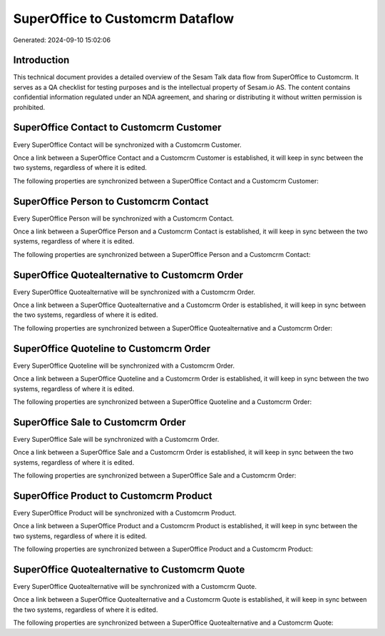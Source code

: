 =================================
SuperOffice to Customcrm Dataflow
=================================

Generated: 2024-09-10 15:02:06

Introduction
------------

This technical document provides a detailed overview of the Sesam Talk data flow from SuperOffice to Customcrm. It serves as a QA checklist for testing purposes and is the intellectual property of Sesam.io AS. The content contains confidential information regulated under an NDA agreement, and sharing or distributing it without written permission is prohibited.

SuperOffice Contact to Customcrm Customer
-----------------------------------------
Every SuperOffice Contact will be synchronized with a Customcrm Customer.

Once a link between a SuperOffice Contact and a Customcrm Customer is established, it will keep in sync between the two systems, regardless of where it is edited.

The following properties are synchronized between a SuperOffice Contact and a Customcrm Customer:

.. list-table::
   :header-rows: 1

   * - SuperOffice Contact Property
     - Customcrm Customer Property
     - Customcrm Data Type


SuperOffice Person to Customcrm Contact
---------------------------------------
Every SuperOffice Person will be synchronized with a Customcrm Contact.

Once a link between a SuperOffice Person and a Customcrm Contact is established, it will keep in sync between the two systems, regardless of where it is edited.

The following properties are synchronized between a SuperOffice Person and a Customcrm Contact:

.. list-table::
   :header-rows: 1

   * - SuperOffice Person Property
     - Customcrm Contact Property
     - Customcrm Data Type


SuperOffice Quotealternative to Customcrm Order
-----------------------------------------------
Every SuperOffice Quotealternative will be synchronized with a Customcrm Order.

Once a link between a SuperOffice Quotealternative and a Customcrm Order is established, it will keep in sync between the two systems, regardless of where it is edited.

The following properties are synchronized between a SuperOffice Quotealternative and a Customcrm Order:

.. list-table::
   :header-rows: 1

   * - SuperOffice Quotealternative Property
     - Customcrm Order Property
     - Customcrm Data Type


SuperOffice Quoteline to Customcrm Order
----------------------------------------
Every SuperOffice Quoteline will be synchronized with a Customcrm Order.

Once a link between a SuperOffice Quoteline and a Customcrm Order is established, it will keep in sync between the two systems, regardless of where it is edited.

The following properties are synchronized between a SuperOffice Quoteline and a Customcrm Order:

.. list-table::
   :header-rows: 1

   * - SuperOffice Quoteline Property
     - Customcrm Order Property
     - Customcrm Data Type


SuperOffice Sale to Customcrm Order
-----------------------------------
Every SuperOffice Sale will be synchronized with a Customcrm Order.

Once a link between a SuperOffice Sale and a Customcrm Order is established, it will keep in sync between the two systems, regardless of where it is edited.

The following properties are synchronized between a SuperOffice Sale and a Customcrm Order:

.. list-table::
   :header-rows: 1

   * - SuperOffice Sale Property
     - Customcrm Order Property
     - Customcrm Data Type


SuperOffice Product to Customcrm Product
----------------------------------------
Every SuperOffice Product will be synchronized with a Customcrm Product.

Once a link between a SuperOffice Product and a Customcrm Product is established, it will keep in sync between the two systems, regardless of where it is edited.

The following properties are synchronized between a SuperOffice Product and a Customcrm Product:

.. list-table::
   :header-rows: 1

   * - SuperOffice Product Property
     - Customcrm Product Property
     - Customcrm Data Type


SuperOffice Quotealternative to Customcrm Quote
-----------------------------------------------
Every SuperOffice Quotealternative will be synchronized with a Customcrm Quote.

Once a link between a SuperOffice Quotealternative and a Customcrm Quote is established, it will keep in sync between the two systems, regardless of where it is edited.

The following properties are synchronized between a SuperOffice Quotealternative and a Customcrm Quote:

.. list-table::
   :header-rows: 1

   * - SuperOffice Quotealternative Property
     - Customcrm Quote Property
     - Customcrm Data Type

